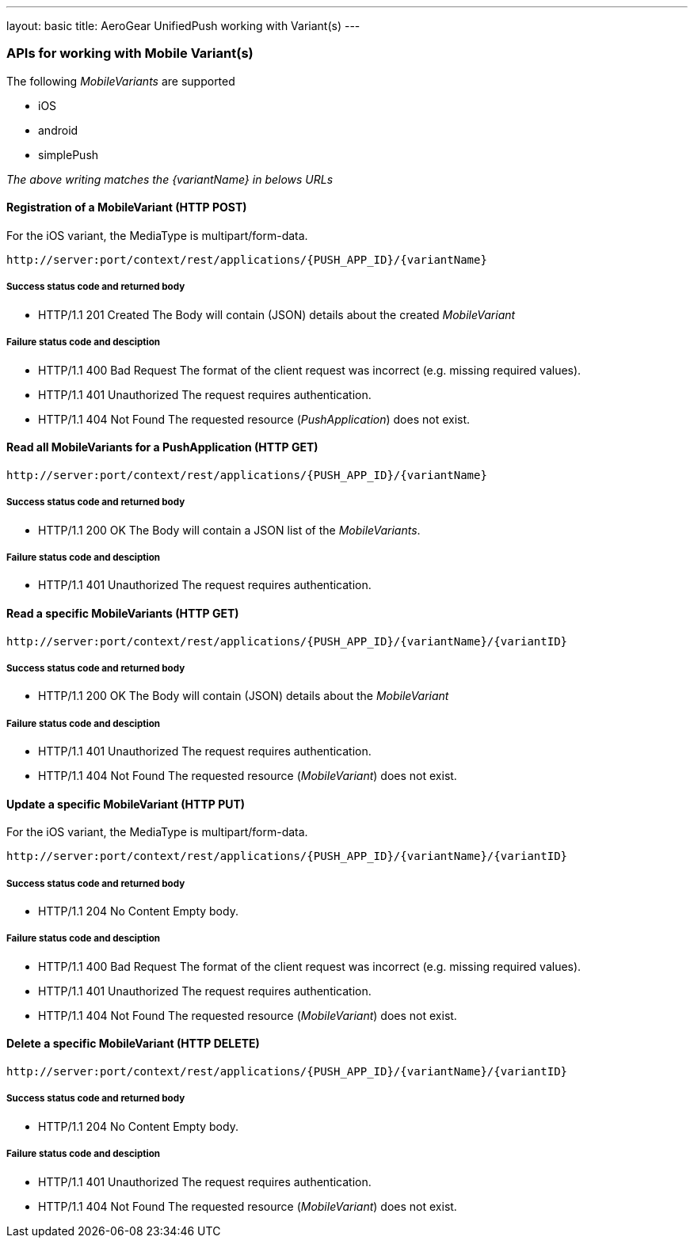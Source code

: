 ---
layout: basic
title: AeroGear UnifiedPush working with Variant(s)
---

APIs for working with Mobile Variant(s)
~~~~~~~~~~~~~~~~~~~~~~~~~~~~~~~~~~~~~~~

The following _MobileVariants_ are supported

* iOS
* android
* simplePush

_The above writing matches the +{variantName}+ in belows URLs_


Registration of a *MobileVariant* (+HTTP POST+)
^^^^^^^^^^^^^^^^^^^^^^^^^^^^^^^^^^^^^^^^^^^^^^^

For the +iOS+ variant, the MediaType is +multipart/form-data+.

[source,c]
----
http://server:port/context/rest/applications/{PUSH_APP_ID}/{variantName}
----

Success status code and returned body
+++++++++++++++++++++++++++++++++++++

* +HTTP/1.1 201 Created+
The Body will contain (JSON) details about the created _MobileVariant_

Failure status code and desciption
++++++++++++++++++++++++++++++++++

* +HTTP/1.1 400 Bad Request+
The format of the client request was incorrect (e.g. missing required values).

* +HTTP/1.1 401 Unauthorized+
The request requires authentication.

* +HTTP/1.1 404 Not Found+
The requested resource (_PushApplication_) does not exist.


Read all *MobileVariants* for a *PushApplication* (+HTTP GET+)
^^^^^^^^^^^^^^^^^^^^^^^^^^^^^^^^^^^^^^^^^^^^^^^^^^^^^^^^^^^^^^

[source,c]
----
http://server:port/context/rest/applications/{PUSH_APP_ID}/{variantName}
----

Success status code and returned body
+++++++++++++++++++++++++++++++++++++

* +HTTP/1.1 200 OK+
The Body will contain a JSON list of the _MobileVariants_.

Failure status code and desciption
++++++++++++++++++++++++++++++++++

* +HTTP/1.1 401 Unauthorized+
The request requires authentication.


Read a specific *MobileVariants* (+HTTP GET+)
^^^^^^^^^^^^^^^^^^^^^^^^^^^^^^^^^^^^^^^^^^^^^

[source,c]
----
http://server:port/context/rest/applications/{PUSH_APP_ID}/{variantName}/{variantID}
----

Success status code and returned body
+++++++++++++++++++++++++++++++++++++

* +HTTP/1.1 200 OK+
The Body will contain (JSON) details about the _MobileVariant_

Failure status code and desciption
++++++++++++++++++++++++++++++++++

* +HTTP/1.1 401 Unauthorized+
The request requires authentication.

* +HTTP/1.1 404 Not Found+
The requested resource (_MobileVariant_) does not exist.


Update a specific *MobileVariant* (+HTTP PUT+)
^^^^^^^^^^^^^^^^^^^^^^^^^^^^^^^^^^^^^^^^^^^^^^

For the +iOS+ variant, the MediaType is +multipart/form-data+.

[source,c]
----
http://server:port/context/rest/applications/{PUSH_APP_ID}/{variantName}/{variantID}
----

Success status code and returned body
+++++++++++++++++++++++++++++++++++++

* +HTTP/1.1 204 No Content+
Empty body.

Failure status code and desciption
++++++++++++++++++++++++++++++++++

* +HTTP/1.1 400 Bad Request+
The format of the client request was incorrect  (e.g. missing required values).

* +HTTP/1.1 401 Unauthorized+
The request requires authentication.

* +HTTP/1.1 404 Not Found+
The requested resource (_MobileVariant_) does not exist.


Delete a specific *MobileVariant* (+HTTP DELETE+)
^^^^^^^^^^^^^^^^^^^^^^^^^^^^^^^^^^^^^^^^^^^^^^^^^

[source,c]
----
http://server:port/context/rest/applications/{PUSH_APP_ID}/{variantName}/{variantID}
----

Success status code and returned body
+++++++++++++++++++++++++++++++++++++

* +HTTP/1.1 204 No Content+
Empty body.

Failure status code and desciption
++++++++++++++++++++++++++++++++++

* +HTTP/1.1 401 Unauthorized+
The request requires authentication.

* +HTTP/1.1 404 Not Found+
The requested resource (_MobileVariant_) does not exist.
